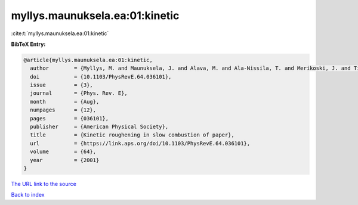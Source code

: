 myllys.maunuksela.ea:01:kinetic
===============================

:cite:t:`myllys.maunuksela.ea:01:kinetic`

**BibTeX Entry:**

.. code-block:: bibtex

   @article{myllys.maunuksela.ea:01:kinetic,
     author        = {Myllys, M. and Maunuksela, J. and Alava, M. and Ala-Nissila, T. and Merikoski, J. and Timonen, J.},
     doi           = {10.1103/PhysRevE.64.036101},
     issue         = {3},
     journal       = {Phys. Rev. E},
     month         = {Aug},
     numpages      = {12},
     pages         = {036101},
     publisher     = {American Physical Society},
     title         = {Kinetic roughening in slow combustion of paper},
     url           = {https://link.aps.org/doi/10.1103/PhysRevE.64.036101},
     volume        = {64},
     year          = {2001}
   }

`The URL link to the source <https://link.aps.org/doi/10.1103/PhysRevE.64.036101>`__


`Back to index <../By-Cite-Keys.html>`__
